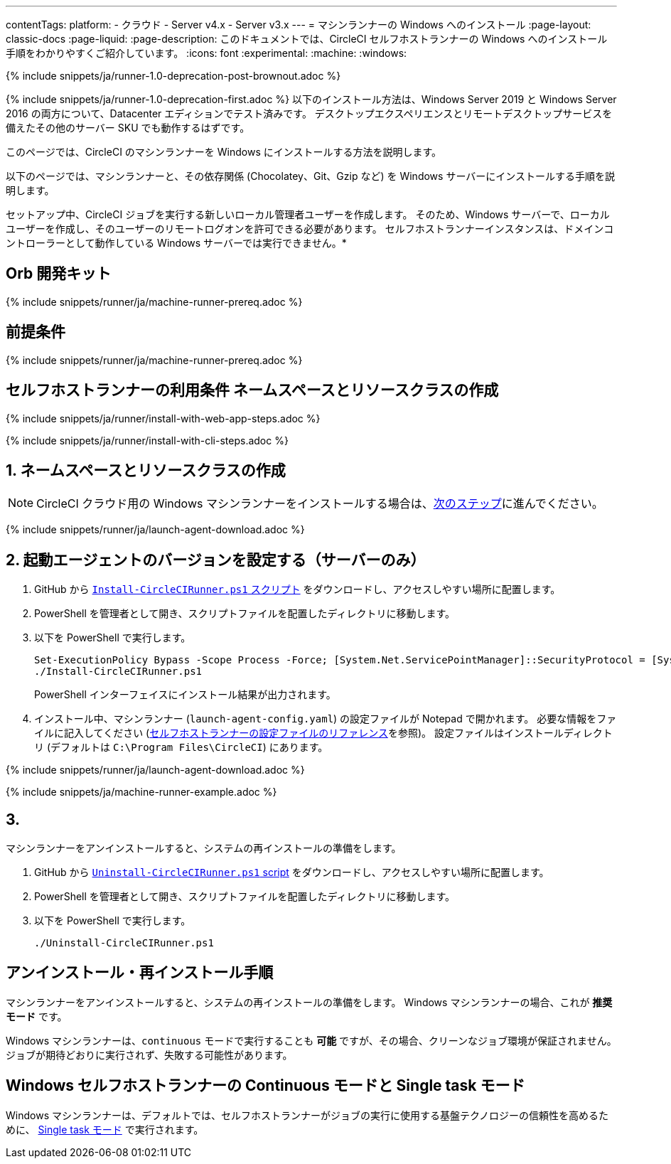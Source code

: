 ---

contentTags:
  platform:
  - クラウド
  - Server v4.x
  - Server v3.x
---
= マシンランナーの Windows へのインストール
:page-layout: classic-docs
:page-liquid:
:page-description: このドキュメントでは、CircleCI セルフホストランナーの Windows へのインストール手順をわかりやすくご紹介しています。
:icons: font
:experimental:
:machine:
:windows:

{% include snippets/ja/runner-1.0-deprecation-post-brownout.adoc %}

{% include snippets/ja/runner-1.0-deprecation-first.adoc %} 以下のインストール方法は、Windows Server 2019 と Windows Server 2016 の両方について、Datacenter エディションでテスト済みです。 デスクトップエクスペリエンスとリモートデスクトップサービスを備えたその他のサーバー SKU でも動作するはずです。

このページでは、CircleCI のマシンランナーを Windows にインストールする方法を説明します。

以下のページでは、マシンランナーと、その依存関係 (Chocolatey、Git、Gzip など) を Windows サーバーにインストールする手順を説明します。

セットアップ中、CircleCI ジョブを実行する新しいローカル管理者ユーザーを作成します。 そのため、Windows サーバーで、ローカルユーザーを作成し、そのユーザーのリモートログオンを許可できる必要があります。 セルフホストランナーインスタンスは、ドメインコントローラーとして動作している Windows サーバーでは実行できません。*

[#prerequisites]
== Orb 開発キット

{% include snippets/runner/ja/machine-runner-prereq.adoc %}

[#self-hosted-runner-terms-agreement]
== 前提条件

{% include snippets/runner/ja/machine-runner-prereq.adoc %}

[#create-namespace-and-resource-class]
== セルフホストランナーの利用条件 ネームスペースとリソースクラスの作成

[.tab.machine-runner.Web_app_installation]
--
{% include snippets/ja/runner/install-with-web-app-steps.adoc %}
--

[.tab.machine-runner.CLI_installation]
--
{% include snippets/ja/runner/install-with-cli-steps.adoc %}
--

[#set-launch-agent-version]
== 1. ネームスペースとリソースクラスの作成

NOTE: CircleCI クラウド用の Windows マシンランナーをインストールする場合は、xref:#installation-steps[次のステップ]に進んでください。

{% include snippets/runner/ja/launch-agent-download.adoc %}

[#installation-steps]
== 2. 起動エージェントのバージョンを設定する（サーバーのみ）

. GitHub から https://github.com/CircleCI-Public/runner-installation-files/tree/main/windows-install[`Install-CircleCIRunner.ps1` スクリプト] をダウンロードし、アクセスしやすい場所に配置します。
. PowerShell を管理者として開き、スクリプトファイルを配置したディレクトリに移動します。
. 以下を PowerShell で実行します。
+
```
Set-ExecutionPolicy Bypass -Scope Process -Force; [System.Net.ServicePointManager]::SecurityProtocol = [System.Net.ServicePointManager]::SecurityProtocol -bor 3072;
./Install-CircleCIRunner.ps1
```
+
PowerShell インターフェイスにインストール結果が出力されます。
. インストール中、マシンランナー (`launch-agent-config.yaml`) の設定ファイルが Notepad で開かれます。 必要な情報をファイルに記入してください (xref:runner-config-reference.adoc[セルフホストランナーの設定ファイルのリファレンス]を参照)。 設定ファイルはインストールディレクトリ (デフォルトは `C:\Program Files\CircleCI`) にあります。

{% include snippets/runner/ja/launch-agent-download.adoc %}

{% include snippets/ja/machine-runner-example.adoc %}

[#uninstall-reinstall-steps]
== 3.

マシンランナーをアンインストールすると、システムの再インストールの準備をします。

. GitHub から https://github.com/CircleCI-Public/runner-installation-files/tree/main/windows-install[`Uninstall-CircleCIRunner.ps1` script] をダウンロードし、アクセスしやすい場所に配置します。
. PowerShell を管理者として開き、スクリプトファイルを配置したディレクトリに移動します。
. 以下を PowerShell で実行します。
+
```
./Uninstall-CircleCIRunner.ps1
```

[#continuous-mode-vs.-single-task-mode-for-windows-self-hosted-runners]
== アンインストール・再インストール手順

マシンランナーをアンインストールすると、システムの再インストールの準備をします。 Windows マシンランナーの場合、これが **推奨モード** です。

Windows マシンランナーは、`continuous` モードで実行することも *可能* ですが、その場合、クリーンなジョブ環境が保証されません。  ジョブが期待どおりに実行されず、失敗する可能性があります。

[#troubleshooting]
== Windows セルフホストランナーの Continuous モードと Single task モード

Windows マシンランナーは、デフォルトでは、セルフホストランナーがジョブの実行に使用する基盤テクノロジーの信頼性を高めるために、 <<runner-config-reference#runner-mode,Single task モード>> で実行されます。